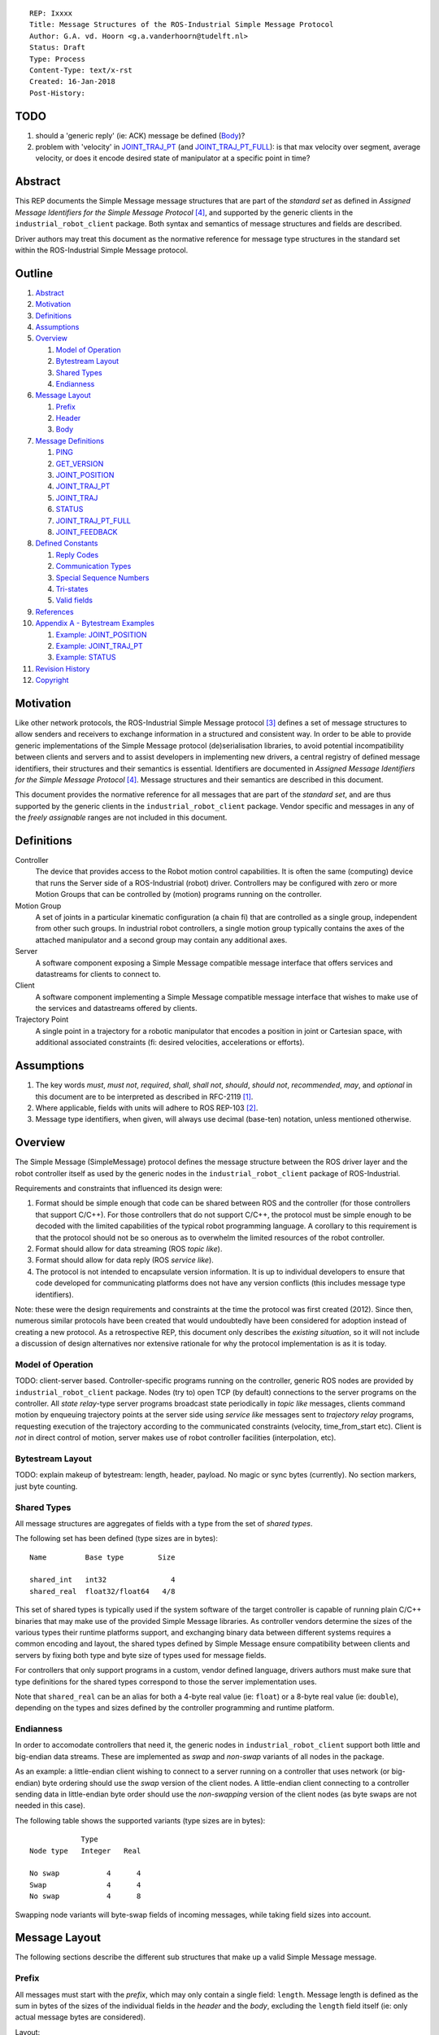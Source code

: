 ::

  REP: Ixxxx
  Title: Message Structures of the ROS-Industrial Simple Message Protocol
  Author: G.A. vd. Hoorn <g.a.vanderhoorn@tudelft.nl>
  Status: Draft
  Type: Process
  Content-Type: text/x-rst
  Created: 16-Jan-2018
  Post-History:


TODO
====

#. should a 'generic reply' (ie: ACK) message be defined (Body_)?
#. problem with 'velocity' in `JOINT_TRAJ_PT`_ (and `JOINT_TRAJ_PT_FULL`_): is that max velocity over segment, average velocity, or does it encode desired state of manipulator at a specific point in time?


Abstract
========

This REP documents the Simple Message message structures that are part of the *standard set* as defined in *Assigned Message Identifiers for the Simple Message Protocol* [#REP-I0004]_, and supported by the generic clients in the ``industrial_robot_client`` package. Both syntax and semantics of message structures and fields are described.

Driver authors may treat this document as the normative reference for message type structures in the standard set within the ROS-Industrial Simple Message protocol.


Outline
=======

#. Abstract_
#. Motivation_
#. Definitions_
#. Assumptions_
#. Overview_

   #. `Model of Operation`_
   #. `Bytestream Layout`_
   #. `Shared Types`_
   #. Endianness_

#. `Message Layout`_

   #. Prefix_
   #. Header_
   #. Body_

#. `Message Definitions`_

   #. PING_
   #. GET_VERSION_
   #. JOINT_POSITION_
   #. JOINT_TRAJ_PT_
   #. JOINT_TRAJ_
   #. STATUS_
   #. JOINT_TRAJ_PT_FULL_
   #. JOINT_FEEDBACK_

#. `Defined Constants`_

   #. `Reply Codes`_
   #. `Communication Types`_
   #. `Special Sequence Numbers`_
   #. Tri-states_
   #. `Valid fields`_

#. References_
#. `Appendix A - Bytestream Examples`_

   #. `Example: JOINT_POSITION`_
   #. `Example: JOINT_TRAJ_PT`_
   #. `Example: STATUS`_

#. `Revision History`_
#. Copyright_


Motivation
==========

Like other network protocols, the ROS-Industrial Simple Message protocol [#simple_message]_ defines a set of message structures to allow senders and receivers to exchange information in a structured and consistent way.
In order to be able to provide generic implementations of the Simple Message protocol (de)serialisation libraries, to avoid potential incompatibility between clients and servers and to assist developers in implementing new drivers, a central registry of defined message identifiers, their structures and their semantics is essential.
Identifiers are documented in *Assigned Message Identifiers for the Simple Message Protocol* [#REP-I0004]_.
Message structures and their semantics are described in this document.

This document provides the normative reference for all messages that are part of the *standard set*, and are thus supported by the generic clients in the ``industrial_robot_client`` package.
Vendor specific and messages in any of the *freely assignable* ranges are not included in this document.


Definitions
===========

Controller
    The device that provides access to the Robot motion control capabilities.
    It is often the same (computing) device that runs the Server side of a ROS-Industrial (robot) driver.
    Controllers may be configured with zero or more Motion Groups that can be controlled by (motion) programs running on the controller.
Motion Group
    A set of joints in a particular kinematic configuration (a chain fi) that are controlled as a single group, independent from other such groups.
    In industrial robot controllers, a single motion group typically contains the axes of the attached manipulator and a second group may contain any additional axes.
Server
    A software component exposing a Simple Message compatible message interface that offers services and datastreams for clients to connect to.
Client
    A software component implementing a Simple Message compatible message interface that wishes to make use of the services and datastreams offered by clients.
Trajectory Point
    A single point in a trajectory for a robotic manipulator that encodes a position in joint or Cartesian space, with additional associated constraints (fi: desired velocities, accelerations or efforts).


Assumptions
===========

#. The key words *must*, *must not*, *required*, *shall*, *shall not*, *should*, *should not*, *recommended*, *may*, and *optional* in this document are to be interpreted as described in RFC-2119 [#RFC2119]_.
#. Where applicable, fields with units will adhere to ROS REP-103 [#REP103]_.
#. Message type identifiers, when given, will always use decimal (base-ten) notation, unless mentioned otherwise.


Overview
========

The Simple Message (SimpleMessage) protocol defines the message structure between the ROS driver layer and the robot controller itself as used by the generic nodes in the ``industrial_robot_client`` package of ROS-Industrial.

Requirements and constraints that influenced its design were:

#. Format should be simple enough that code can be shared between ROS and the controller (for those controllers that support C/C++).
   For those controllers that do not support C/C++, the protocol must be simple enough to be decoded with the limited capabilities of the typical robot programming language.
   A corollary to this requirement is that the protocol should not be so onerous as to overwhelm the limited resources of the robot controller.
#. Format should allow for data streaming (ROS *topic like*).
#. Format should allow for data reply (ROS *service like*).
#. The protocol is not intended to encapsulate version information.
   It is up to individual developers to ensure that code developed for communicating platforms does not have any version conflicts (this includes message type identifiers).

Note: these were the design requirements and constraints at the time the protocol was first created (2012).
Since then, numerous similar protocols have been created that would undoubtedly have been considered for adoption instead of creating a new protocol.
As a retrospective REP, this document only describes the *existing situation*, so it will not include a discussion of design alternatives nor extensive rationale for why the protocol implementation is as it is today.


Model of Operation
------------------

TODO: client-server based. Controller-specific programs running on the controller, generic ROS nodes are provided by ``industrial_robot_client`` package. Nodes (try to) open TCP (by default) connections to the server programs on the controller. All *state relay*-type server programs broadcast state periodically in *topic like* messages, clients command motion by enqueuing trajectory points at the server side using *service like* messages sent to *trajectory relay* programs, requesting execution of the trajectory according to the communicated constraints (velocity, time_from_start etc). Client is *not* in direct control of motion, server makes use of robot controller facilities (interpolation, etc).


Bytestream Layout
-----------------

TODO: explain makeup of bytestream: length, header, payload. No magic or sync bytes (currently). No section markers, just byte counting.


Shared Types
------------

All message structures are aggregates of fields with a type from the set of *shared types*.

The following set has been defined (type sizes are in bytes)::

  Name         Base type        Size

  shared_int   int32               4
  shared_real  float32/float64   4/8

This set of shared types is typically used if the system software of the target controller is capable of running plain C/C++ binaries that may make use of the provided Simple Message libraries.
As controller vendors determine the sizes of the various types their runtime platforms support, and exchanging binary data between different systems requires a common encoding and layout, the shared types defined by Simple Message ensure compatibility between clients and servers by fixing both type and byte size of types used for message fields.

For controllers that only support programs in a custom, vendor defined language, drivers authors must make sure that type definitions for the shared types correspond to those the server implementation uses.

Note that ``shared_real`` can be an alias for both a 4-byte real value (ie: ``float``) or a 8-byte real value (ie: ``double``), depending on the types and sizes defined by the controller programming and runtime platform.


Endianness
----------

In order to accomodate controllers that need it, the generic nodes in ``industrial_robot_client`` support both little and big-endian data streams.
These are implemented as *swap* and *non-swap* variants of all nodes in the package.

As an example: a little-endian client wishing to connect to a server running on a controller that uses network (or big-endian) byte ordering should use the *swap* version of the client nodes.
A little-endian client connecting to a controller sending data in little-endian byte order should use the *non-swapping* version of the client nodes (as byte swaps are not needed in this case).

The following table shows the supported variants (type sizes are in bytes)::

              Type
  Node type   Integer   Real

  No swap           4      4
  Swap              4      4
  No swap           4      8

Swapping node variants will byte-swap fields of incoming messages, while taking field sizes into account.


Message Layout
==============

The following sections describe the different sub structures that make up a valid Simple Message message.


Prefix
------

All messages must start with the *prefix*, which may only contain a single field: ``length``.
Message length is defined as the sum in bytes of the sizes of the individual fields in the *header* and the *body*, excluding the ``length`` field itself (ie: only actual message bytes are considered).

Layout::

  length           : shared_int

Notes

#. Refer to section `Shared Types`_ for information on the size of supported field types.
#. The size of fields that are arrays or lists shall be defined as the size of their base type (ie: ``shared_int``) multiplied by the number of elements in the list, or the declared size of the array.
   Example: an array of ``shared_int`` with ten (``10``) elements in it has a total size of forty (``40``) bytes.


Header
------

The next three fields make up the *message header*, which is that part of the message that encodes the message type (or it's intent), whether the message is a topic-like broadcast, a service request or reply and, if it is a reply, what the result of the service request was.

Layout::

  msg_type         : shared_int
  comm_type        : shared_int
  reply_code       : shared_int

Notes

#. Refer to [#REP-I0004]_ for valid values for the ``msg_type`` field.
#. Refer to `Communication Types`_ for valid values for the ``comm_type`` field.
#. Refer to `Reply Codes`_ for valid values for the ``reply_code`` field.
#. For ``TOPIC`` and ``SERVICE_REQUEST`` type messages, the ``reply_code`` field must be set to ``INVALID``.
#. The ``SUCCESS`` and ``FAILURE`` reply codes shall only be used with ``SERVICE_REPLY`` type messages.
   They are not valid for any other message type.
#. The ``TOPIC`` communication type shall only be used when the sender does not need the recipient to acknowledge the message.
#. Receivers shall ignore (ie: take no action upon receipt) incoming ``TOPIC`` messages they do not support.
#. Incoming ``SERVICE_REQUEST`` messages requesting use of a service that the receiver does not support shall result in a ``SERVICE_REPLY`` being sent by the receiver with the ``reply_code`` set to ``FAILURE``.
   No further action shall be taken.
#. Implementations shall ignore incoming ``SERVICE_REPLY`` messages for which no outstanding ``SERVICE_REQUEST`` exists.
#. Implementations shall warn the user of any incoming messages with the ``comm_type`` field set to either invalid or unsupported values.
   The message itself is then to be ignored.


Body
----

The *body* is that part of the message which consists of all fields that are not part of either the prefix or the message header.
Most message structures described in the `Message Definitions`_ section have a body part, but this is not required.
Messages may consist of only a prefix and a header, for example in the case of pure acknowledgements that carry no data.

In cases where fixed-size messages are required, an array of ``shared_int`` dummy values may be used.
All elements must be initialised to zero (``0``).

Layout: the layout of the body is message specific.
See the definitions in the `Message Definitions`_ section for more information.

Notes: none.


Message Definitions
===================

The following sections describe the message structures that make up the standard set of the Simple Message protocol.

Values given as *assigned message identifiers* are further described in [#REP-I0004]_.


PING
----

This message may be used by clients to test communication with the server.

Server implementations should respond to incoming ``PING`` messages with minimal delay.

Message type: *synchronous service*

Assigned message identifier: 1 (``0x01``)

Status: *active, in use*

Supported by generic nodes: *yes*

Dataflow direction (typically): client → server, server → client

Request::

  Prefix
  Header
  data             : shared_int[10]

Reply::

  Prefix
  Header
  data             : shared_int[10]

Notes

#. The contents of ``data`` is to be ignored by both client and server.
#. All elements in ``data`` must be initialised to zero (``0``).


GET_VERSION
-----------

Allows clients to determine the specific version of a server implementation running on the remote system.
This version number may be specific to the server, and thus cannot be used to compare different server implementations.

Message type: *synchronous service*

Assigned message identifier: 2 (``0x02``)

Status: *active, but not in use*

Supported by generic nodes: *no*

Dataflow direction (typically): client → server

Request::

  Prefix
  Header

Reply::

  Prefix
  Header
  major            : shared_int
  minor            : shared_int
  patch            : shared_int

Notes

#. Fields not used by the server shall be set to zero (``0``).
#. Server implementations may return alphanumeric version info in any of the ``major``, ``minor`` or ``patch`` fields, but this may result in rendering artefacts on the client side.
   The generic clients in ``industrial_robot_client`` will always interpret these fields as signed integers.


JOINT_POSITION
--------------

This message was part of the first set of messages supported by the generic clients that servers could use to report joint states.
There is no support for joint velocity, acceleration or effort, nor a group identifier or index.
The message size is fixed and the maximum number of joints supported is ten (``10``).

Early server implementations also accepted this message for enqueuing trajectory points.
This usage has been deprecated (and support removed from ``industrial_robot_client``) and it is an error for clients to try to use ``JOINT_POSITION`` for this purpose.
Driver authors must use `JOINT_TRAJ_PT`_ and `JOINT_TRAJ_PT_FULL`_ messages instead.

Note that use of this message for encoding joint states is also deprecated (because of the lack of support for motion groups, joint velocity or accelerations mentioned earlier in this section), and new server implementations are recommended to use `JOINT_FEEDBACK`_ to encode joint states.

For an example bytestream, see `Example: JOINT_POSITION`_.

Message type: *asynchronous publication*

Assigned message identifier: 10 (``0x0A``)

Status: *deprecated*

Supported by generic nodes: *yes* (joint state reporting), *no* (enqueuing)

Dataflow direction (typically): client → server, server → client

Message::

  Prefix
  Header
  sequence         : shared_int
  joint_data       : shared_real[10]

Notes

#. The ``sequence`` field uses zero-based numbering.
#. The ``sequence`` field is not used when reporting joint state and shall be set to zero (``0``) by server implementations.
#. Elements of ``joint_data`` that are not used must be initialised to zero (``0``) by the sender.
#. The size of the ``joint_data`` array is ``10``, even if the server implementation does not need that many elements (for instance because it only has six joints).
#. Controllers that support or are configured with more than a single motion group should use the `JOINT_FEEDBACK`_ message if they wish to report joint state for all configured motion groups (note: unfortunately there is currently no support for `JOINT_FEEDBACK`_ messages in the generic clients, that will have to be added).
#. The elements of the ``joint_data`` field shall represent the joint space positions of the corresponding joint axes of the controller.
   In accordance with [#REP103]_, units are *radians* for revolute or rotational axes, and *meters* for prismatic or translational axes.


JOINT_TRAJ_PT
-------------

This message may be used by clients to enqueue trajectory points for execution by the server.

See `Example: JOINT_TRAJ_PT`_ for bytestream example.

Message type: *synchronous service*

Assigned message identifier: 11 (``0x0B``)

Status: *active, in use*

Supported by generic nodes: *yes*

Dataflow direction (typically): client → server

Request::

  Prefix
  Header
  sequence         : shared_int
  joint_data       : shared_real[10]
  velocity         : shared_real
  duration         : shared_real

Reply::

  Prefix
  Header
  dummy_data       : shared_real[10]

Notes

#. Drivers shall set the value of the ``reply_code`` field in the ``Header`` of the reply messages to *the result of the enqueueing operation* of the trajectory point that was transmitted in the request.
   It shall *not* to be used to report the success or failure of the *execution* of the motion.
   Drivers should use the appropriate fields in `STATUS`_ for that (note: the generic nodes in ``industrial_robot_client`` currently ignore the ``reply_code`` field of incoming `JOINT_TRAJ_PT`_ replies (see [#irc_issue118]_). Nevertheless, server implementations must send replies to incoming `JOINT_TRAJ_PT`_ requests. Failure to do so will prevent the exchange of further messages).
#. Refer to `Special Sequence Numbers`_ for valid values for the ``sequence`` field.
#. Driver authors must abort any motion executing on the controller on receipt of a message with ``sequence`` set to ``STOP_TRAJECTORY``.
   Note that such messages must also be acknowledged with a reply message.
#. Servers must abort any motion executing on the controller on receipt of an out-of-order trajectory point (ie: ``(seq(msg_n) - seq(msg_n-1)) != 1``), except when clients wish to start a new trajectory (ie: ``seq(msg) == 0``).
#. Elements of ``joint_data`` that are not used must be initialised to zero (``0``) by the sender.
#. The number of elements in the ``joint_data`` array must always be equal to ten (``10``), even if the server implementation does not need that many elements (for instance because it only has six joints).
#. Controllers that support or are configured with more than a single motion group should use the `JOINT_TRAJ_PT_FULL`_ message if they wish to relay trajectories for all configured motion groups.
#. The elements of the ``joint_data`` field shall represent the joint space positions of the corresponding joint axes of the controller.
   Units are *radians* for rotational or revolute axes, and *meters* for translational or prismatic axes (see also [#REP103]_).
#. The ``duration`` field represents total segment duration for all joints in seconds [#REP103]_.
   The generic nodes calculate this duration based on the time needed by the slowest joint to complete the segment.
   As an alternative to the ``duration`` field, the value of the ``velocity`` field is a value representing the fraction ``(0.0, 1.0]`` of maximum joint velocity that should be used when executing the motion for the current segment.
   Driver authors may use whichever value is more conveniently mapped onto motion primitives supported by the controller.
#. Durations or velocities that are outside bounds set by the controller shall result in an error being returned by the server.


JOINT_TRAJ
----------

This message was used to encode entire ROS ``JointTrajectory`` messages into Simple Message messages.
Primarily intended to be used by *downloading* drivers, it included a fixed length array with instances of `JOINT_TRAJ_PT`_.

New download drivers should not use this message anymore, but instead should use either `JOINT_TRAJ_PT`_ or `JOINT_TRAJ_PT_FULL`_ and buffer on the server side. `Special Sequence Numbers`_ can be used to indicate trajectory start and end.

Message type: *synchronous service*

Assigned message identifier: 12 (``0x0C``)

Status: *deprecated*

Supported by generic nodes: *no*

Dataflow direction (typically): client → server

Message::

  Prefix
  Header
  size             : shared_int
  points           : JOINT_TRAJ_PT[10]

Reply::

  Prefix
  Header
  dummy_data       : shared_real[10]

Notes: none.


STATUS
------

The ``STATUS`` message may be used by servers to inform clients of the general status of the controller, including whether the controller is currently in an error state, whether the emergency stop is active, whether any attached robot is executing a motion and what the current operating mode of the controller is.

This version of ``STATUS`` can only encode an aggregate state, so drivers for controllers with multiple motion groups will need to determine how to merge group state into an aggregate controller state.

See `Example: STATUS`_ for bytestream example.

Message type: *asynchronous publication*

Assigned message identifier: 13 (``0x0D``)

Status: *active, in use*

Supported by generic nodes: *yes*

Dataflow direction (typically): server → client

Message::

  Prefix
  Header
  drives_powered   : shared_int
  e_stopped        : shared_int
  error_code       : shared_int
  in_error         : shared_int
  in_motion        : shared_int
  mode             : shared_int
  motion_possible  : shared_int

Valid values for ``mode`` are::

  Val  Name     Description

   -1  UNKNOWN  Controller mode cannot be determined or is not one of those
                defined in ISO 10218-1
    1  MANUAL   Controller is in ISO 10218-1 'manual' mode
    2  AUTO     Controller is in ISO 10218-1 'automatic' mode

All other values are reserved for future use.

Notes

#. The fields ``drives_powered``, ``e_stopped``, ``in_error``, ``in_motion`` and ``motion_possible`` are tri-states.
   Refer to `Tri-states`_ for valid values for these fields.
#. Fields for which a driver cannot determine a value shall be set to ``UNKNOWN``.
#. The ``error_code`` field should be used to store the integer representation (id, number or code) of the error that caused the robot to go into an error mode.
#. If the controller can be set to modes other than those defined in ISO 10218-1, drivers shall report ``UNKNOWN`` for those modes.
#. ``motion_possible`` shall encode whether the controller is in a state that would allow immediate execution of a new incoming trajectory.
   Industrial robot controllers may expose such information directly (fi, through a dedicated function call, a special variable or some other way).
   In all other cases driver authors are expected to include appropriate logic in servers that can derive whether motion should be possible (ie: by examining multiple other sources of information).


JOINT_TRAJ_PT_FULL
------------------

Similar to `JOINT_TRAJ_PT`_, this message may be used by clients to enqueue trajectory points for execution by the server.
In addition to position, ``JOIN_TRAJ_PT_FULL`` allows clients to encode velocity and acceleration, as well as to target messages at specific motion groups.

This message is intended for use with servers that provide sufficient control over both motion planning and trajectory execution.

Message type: *synchronous service*

Assigned message identifier: 14 (``0x0E``)

Status: *active, in use*

Supported by generic nodes: *no* (``motoman_driver`` only)

Dataflow direction (typically): client → server

Request::

  Prefix
  Header
  robot_id         : shared_int
  sequence         : shared_int
  valid_fields     : shared_int
  time             : shared_real
  positions        : shared_real[10]
  velocities       : shared_real[10]
  accelerations    : shared_real[10]

Reply::

  Prefix
  Header
  dummy_data       : shared_real[10]

Notes

#. Drivers shall set the value of the ``reply_code`` field in the ``Header`` of the reply messages to the result of the *enqueueing operation* of the trajectory point that was transmitted in the request.
   It shall *not* to be used to report the success or failure of the *execution* of the motion.
   Drivers should use the appropriate fields in `STATUS`_ for that (note: the generic nodes in ``industrial_robot_client`` currently ignore the ``reply_code`` field of incoming `JOINT_TRAJ_PT_FULL`_ replies (see [#irc_issue118]_). Nevertheless, server implementations must send replies to incoming `JOINT_TRAJ_PT_FULL`_ requests. Failure to do so will prevent the exchange of further messages).
#. The value of the ``robot_id`` field shall match that of the numeric identifier of the corresponding motion group on the controller.
   This field uses zero-based counting.
   In cases where motion groups are not identified by numeric ids on the controller, drivers shall implement an appropriate mapping (ie: alphabetical sorting of group names, etc).
#. Refer to `Special Sequence Numbers`_ for valid values for the ``sequence`` field.
#. Driver authors must abort any motion executing on the controller on receipt of a message with ``sequence`` set to ``STOP_TRAJECTORY``.
   Note that such messages must also be acknowledged with a reply message.
#. Servers must abort any motion executing on the controller on receipt of an out-of-order trajectory point (ie: ``(seq(msg_n) - seq(msg_n-1)) != 1``), except when clients wish to start a new trajectory (ie: ``seq(msg) == 0``).
#. Refer to `Valid fields`_ for defined bit positions for the ``valid_fields`` field.
#. Drivers shall set all undefined bit positions in ``valid_fields`` to zero (``0``).
#. Drivers shall set all elements of invalid fields (as encoded by ``valid_fields``) to zero (``0``).
#. Elements of ``positions``, ``velocities`` and ``accelerations`` that are not used must be initialised to zero (``0``) by the sender.
#. The number of elements in the ``positions``, ``velocities`` and ``accelerations`` arrays must always be equal to ten (``10``), even if the server implementation does not need that many elements (for instance because it only has six joints).
#. Velocity control interfaces may be implemented by servers by accepting ``JOIN_TRAJ_PT_FULL`` messages that have the ``valid_fields`` bitmask set to ``VELOCITY``.


JOINT_FEEDBACK
--------------

The analogue of `JOINT_TRAJ_PT_FULL`_, but for robot joint state reporting.

Message type: *asynchronous publication*

Assigned message identifier: 15 (``0x0F``)

Status: *active, in use*

Supported by generic nodes: *no* (``motoman_driver`` only)

Dataflow direction (typically): server → client

Message::

  Prefix
  Header
  robot_id         : shared_int
  valid_fields     : shared_int
  time             : shared_real
  positions        : shared_real[10]
  velocities       : shared_real[10]
  accelerations    : shared_real[10]

Notes

#. Refer to `Special Sequence Numbers`_ for valid values for the ``sequence`` field.
#. The value of the ``robot_id`` field shall match that of the numeric identifier of the corresponding motion group on the controller.
   This field uses zero-based counting. In cases where motion groups are not identified by numeric ids on the controller, drivers shall implement an appropriate mapping (ie: alphabetical sorting of group names, etc).
#. Refer to `Valid fields`_ for defined bit positions for the ``valid_fields`` field.
#. Drivers shall set all undefined bit positions in ``valid_fields`` to zero (``0``).
#. Drivers shall set all elements of invalid fields (as encoded by ``valid_fields``) to zero (``0``).
#. Elements of ``positions``, ``velocities`` and ``accelerations`` that are not used must be initialised to zero (``0``) by the sender.
#. The number of elements in the ``positions``, ``velocities`` and ``accelerations`` arrays must always be equal to ten (``10``), even if the server implementation does not need that many elements (for instance because it only has six joints).
#. This message does not currently support motion controllers that support more than ten (``10``) axes in a single motion group. A suggested work-around is to divide the total number of axes over a number of *virtual* motion groups and use additional processing logic on the client side to recombine multiple ``JOINT_FEEDBACK`` messages into a single representation of controller joint state.


Defined Constants
=================

This section documents all shared constants as defined in the Simple Message protocol.
Constants defined in this section are recognised by the generic nodes in the ``industrial_robot_client`` package and shall be used by compliant drivers.


Communication Types
-------------------

::

  Val  Name             Description

    0  INVALID          Reserved value. Do not use.
    1  TOPIC            Message needs no acknowledgement
    2  SERVICE_REQUEST  Sender requires acknowledgement
    3  SERVICE_REPLY    Message is a reply to a request

All other values are reserved for future use.


Reply Codes
-----------

::

  Val  Name     Description

    0  INVALID  Also encodes UNUSED
    1  SUCCESS  Receiver processed the message succesfully
    2  FAILURE  Receiver encountered a failure processing the message

All other values are reserved for future use.


Special Sequence Numbers
------------------------

::

  Val  Name                        Description

    N                              Index into current trajectory
   -1  START_TRAJECTORY_DOWNLOAD   Downloading drivers only: signals start
   -2  START_TRAJECTORY_STREAMING  Signal start of trajectory
   -3  END_TRAJECTORY              Downloading drivers only: signals end
   -4  STOP_TRAJECTORY             Driver must abort any currently executing motion

All other *negative* values are reserved for future use.

Note: ``START_TRAJECTORY_STREAMING`` is *not* used by the generic nodes in ``industrial_robot_client`` (ie: no message to indicate start of a new trajectory will be sent).


Tri-states
----------

::

  Val  Name     Description

   -1  UNKNOWN  -
    0  ON       Also encodes TRUE, ENABLED or HIGH
    1  OFF      Also encodes FALSE, DISABLED or LOW

All other values are reserved for future use.


Valid fields
------------

Bit positions are counted starting from LSB::

  Pos  Name          Description

    0  TIME          The 'time' field contains valid data
    1  POSITION      The 'positions' field contains valid data
    2  VELOCITY      The 'velocities' field contains valid data
    3  ACCELERATION  The 'accelerations' field contains valid data

All other positions are reserved for future use.


References
==========

.. [#RFC2119] Key words for use in RFCs to Indicate Requirement Levels, on-line, retrieved 16 January 2018
   (https://tools.ietf.org/html/rfc2119)
.. [#REP103] Standard Units of Measure and Coordinate Conventions, on-line, retrieved 16 January 2018
   (http://www.ros.org/reps/rep-0103.html)
.. [#simple_message] ROS-Industrial simple_message package, ROS Wiki, on-line, retrieved 16 January 2018
   (http://wiki.ros.org/simple_message)
.. [#REP-I0004] REP-I0004 - Assigned Message Identifiers for the Simple Message Protocol, on-line, retrieved 16 January 2018
   (https://github.com/ros-industrial/rep/blob/master/rep-I0004.rst)
.. [#irc_issue118] industrial_robot_client: joint_trajectory_streamer doesn't check reply msg from ctrlr in streamingThread
   (https://github.com/ros-industrial/industrial_core/issues/118)


Appendix A - Bytestream Examples
================================

This section provides three annotated examples of bytestreams driver authors can expect to be sent and received by the generic nodes in the ``industrial_robot_client`` package.

Note that the hexadecimal numbers are displayed in big-endian byte-order.


Example: JOINT_POSITION
-----------------------

This shows a stream for a ``JOINT_POSITION`` message, sent by a server to broadcast joint state for a six-axis robot that is close to its zero position.

Direction: server → client

::

  Hex       Field              Description

            Prefix
  00000038    length           56 bytes

            Header
  0000000A    msg_type         Joint Position
  00000001    comm_type        Topic
  00000000    reply_code       Unused / Invalid

            Body
  00000000    sequence          0 (unused)
  B81AD9FA    joint_data[0]    -0.000036919
  B6836312    joint_data[1]    -0.000003916
  B7C043F5    joint_data[2]    -0.000022920
  B8B81516    joint_data[3]    -0.000087777
  B865D055    joint_data[4]    -0.000054792
  B8B6365E    joint_data[5]    -0.000086886
  00000000    joint_data[6]     0.000000000
  00000000    joint_data[7]     0.000000000
  00000000    joint_data[8]     0.000000000
  00000000    joint_data[9]     0.000000000


Example: JOINT_TRAJ_PT
----------------------

The following is a bytestream for a serialised ``JOINT_TRAJ_PT`` sent be a client to a server to request the second trajectory point in a trajectory be queued for execution by the controller.
This is for a six-axis robot.

Direction: client → server

::

  Hex       Field              Description

            Prefix
  00000040    length           64 bytes

            Header
  0000000B    msg_type         Joint Trajectory Point
  00000002    comm_type        Service Request
  00000000    reply_code       Unused / Invalid

            Body
  00000001    sequence          1 (second TrajectoryPoint)
  A7600000    joint_data[0]    -0.000000000
  3EA7CDE8    joint_data[1]     0.327742815
  BF5D9E57    joint_data[2]    -0.865697324
  C0490FDB    joint_data[3]    -3.141592741
  3F34815F    joint_data[4]     0.705099046
  C0490FDB    joint_data[5]    -3.141592741
  00000000    joint_data[6]     0.000000000
  00000000    joint_data[7]     0.000000000
  00000000    joint_data[8]     0.000000000
  00000000    joint_data[9]     0.000000000
  3DCCCCCD    velocity          0.1
  40A00000    duration          5.0


Example: STATUS
---------------

This is a bytestream encoding a ``STATUS`` message for a six-axis robot that is in auto-mode, not moving, not in an error mode, of which the servo drives are powered and is ready to execute a new trajectory.
Note that the state of the e-stop could not be determined by the driver, and is thus reported as ``UNKNOWN``.

Direction: server → client

::

  Hex       Field              Description

            Prefix
  00000028    length           40 bytes

            Header
  0000000D    msg_type         Status
  00000001    comm_type        Topic
  00000000    reply_code       Unused / Invalid

            Body
  00000001    drives_powered   True
  FFFFFFFF    e_stopped        Unknown
  00000000    error_code       0
  00000000    in_error         False
  00000000    in_motion        False
  00000002    mode             Auto
  00000001    motion_possible  True


Revision History
================

::

  2018-Jan-16   Initial revision


Copyright
=========

This document has been placed in the public domain.

